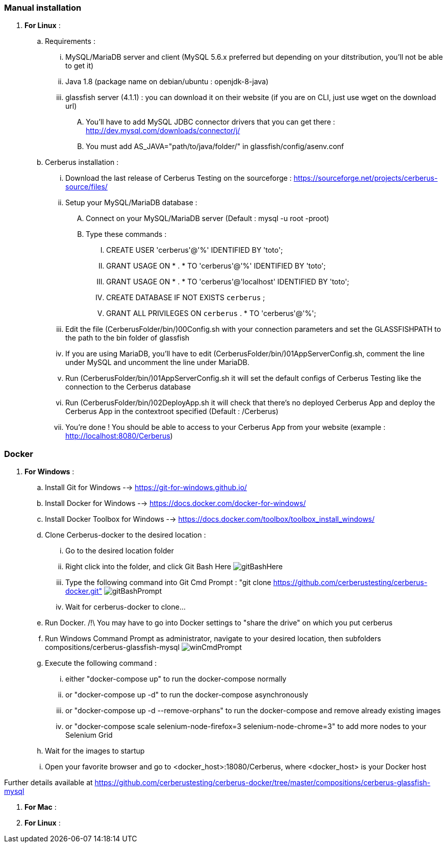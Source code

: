 === Manual installation

. *[RED]#For Linux#* :
.. Requirements :
... MySQL/MariaDB server and client (MySQL 5.6.x preferred but depending on your ditstribution, you'll not be able to get it)
... Java 1.8 (package name on debian/ubuntu : openjdk-8-java)
... glassfish server (4.1.1) : you can download it on their website (if you are on CLI, just use wget on the download url)
.... You'll have to add MySQL JDBC connector drivers that you can get there : http://dev.mysql.com/downloads/connector/j/
.... You must add AS_JAVA="path/to/java/folder/" in glassfish/config/asenv.conf
.. Cerberus installation :
... Download the last release of Cerberus Testing on the sourceforge : https://sourceforge.net/projects/cerberus-source/files/
... Setup your MySQL/MariaDB database :
.... Connect on your MySQL/MariaDB server (Default : mysql -u root -proot)
.... Type these commands :
..... CREATE USER 'cerberus'@'%' IDENTIFIED BY 'toto';
..... GRANT USAGE ON * . * TO 'cerberus'@'%' IDENTIFIED BY 'toto';
..... GRANT USAGE ON * . * TO 'cerberus'@'localhost' IDENTIFIED BY 'toto';
..... CREATE DATABASE IF NOT EXISTS `cerberus` ;
..... GRANT ALL PRIVILEGES ON `cerberus` . * TO 'cerberus'@'%';
... Edit the file (CerberusFolder/bin/)00Config.sh with your connection parameters and set the GLASSFISHPATH to the path to the bin folder of glassfish 
... If you are using MariaDB, you'll have to edit (CerberusFolder/bin/)01AppServerConfig.sh, comment the line under MySQL and uncomment the line under MariaDB.
... Run (CerberusFolder/bin/)01AppServerConfig.sh it will set the default configs of Cerberus Testing like the connection to the Cerberus database
... Run (CerberusFolder/bin/)02DeployApp.sh it will check that there's no deployed Cerberus App and deploy the Cerberus App in the contextroot specified (Default : /Cerberus)
... You're done ! You should be able to access to your Cerberus App from your website (example : http://localhost:8080/Cerberus)


=== Docker

. *[RED]#For Windows#* :
.. Install Git for Windows --> https://git-for-windows.github.io/
.. Install Docker for Windows --> https://docs.docker.com/docker-for-windows/
.. Install Docker Toolbox for Windows --> https://docs.docker.com/toolbox/toolbox_install_windows/
.. Clone Cerberus-docker to the desired location :
... Go to the desired location folder
... Right click into the folder, and click Git Bash Here image:installationinstallationguidegitbashhere.png[gitBashHere,float="right",align="center"]
... Type the following command into Git Cmd Prompt : "git clone https://github.com/cerberustesting/cerberus-docker.git" image:installationinstallationguidegitbashprompt.png[gitBashPrompt,float="right",align="center"]
... Wait for cerberus-docker to clone...
.. Run Docker. /!\ You may have to go into Docker settings to "share the drive" on which you put cerberus
.. Run Windows Command Prompt as administrator, navigate to your desired location, then subfolders compositions/cerberus-glassfish-mysql image:installationinstallationwincmdprompt.png[winCmdPrompt,float="right",align="center"]
.. Execute the following command :
... either "docker-compose up" to run the docker-compose normally
... or "docker-compose up -d" to run the docker-compose asynchronously
... or "docker-compose up -d --remove-orphans" to run the docker-compose and remove already existing images
... or "docker-compose scale selenium-node-firefox=3 selenium-node-chrome=3" to add more nodes to your Selenium Grid
.. Wait for the images to startup
.. Open your favorite browser and go to <docker_host>:18080/Cerberus, where <docker_host> is your Docker host

Further details available at https://github.com/cerberustesting/cerberus-docker/tree/master/compositions/cerberus-glassfish-mysql

. *[RED]#For Mac#* :

. *[RED]#For Linux#* :
